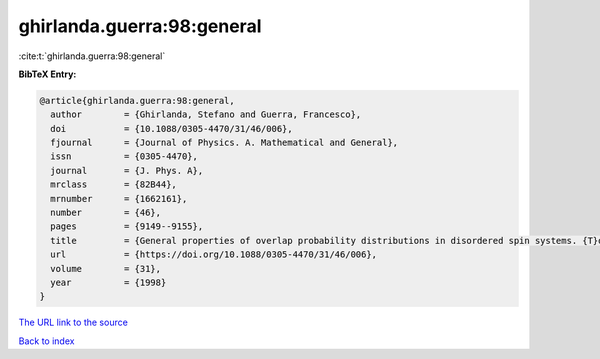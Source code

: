 ghirlanda.guerra:98:general
===========================

:cite:t:`ghirlanda.guerra:98:general`

**BibTeX Entry:**

.. code-block:: bibtex

   @article{ghirlanda.guerra:98:general,
     author        = {Ghirlanda, Stefano and Guerra, Francesco},
     doi           = {10.1088/0305-4470/31/46/006},
     fjournal      = {Journal of Physics. A. Mathematical and General},
     issn          = {0305-4470},
     journal       = {J. Phys. A},
     mrclass       = {82B44},
     mrnumber      = {1662161},
     number        = {46},
     pages         = {9149--9155},
     title         = {General properties of overlap probability distributions in disordered spin systems. {T}owards {P}arisi ultrametricity},
     url           = {https://doi.org/10.1088/0305-4470/31/46/006},
     volume        = {31},
     year          = {1998}
   }

`The URL link to the source <https://doi.org/10.1088/0305-4470/31/46/006>`__


`Back to index <../By-Cite-Keys.html>`__
